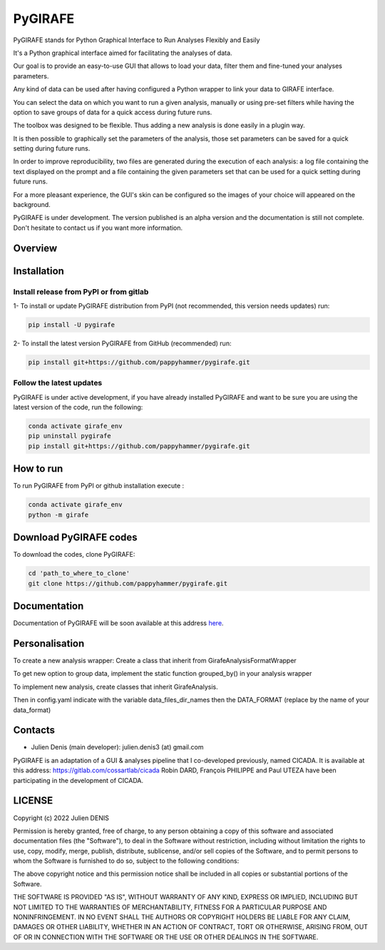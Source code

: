 ========
PyGIRAFE
========

PyGIRAFE stands for Python Graphical Interface to Run Analyses Flexibly and Easily

It's a Python graphical interface aimed for facilitating the analyses of data. 

Our goal is to provide an easy-to-use GUI that allows to load your data, filter them and fine-tuned your analyses parameters.

Any kind of data can be used after having configured a Python wrapper to link your data to GIRAFE interface.

You can select the data on which you want to run a given analysis, manually or using pre-set filters
while having the option to save groups of data for a quick access during future runs.

The toolbox was designed to be flexible. Thus adding a new analysis is done easily in a plugin way.

It is then possible to graphically set the parameters of the analysis, those set parameters
can be saved for a quick setting during future runs.

In order to improve reproducibility, two files are generated during the execution of each analysis:
a log file containing the text displayed on the prompt and a file containing the given parameters set
that can be used for a quick setting during future runs.

For a more pleasant experience, the GUI's skin can be configured
so the images of your choice will appeared on the background.

PyGIRAFE is under development. The version published is an alpha version and the documentation is still not complete.
Don't hesitate to contact us if you want more information.

--------
Overview
--------

.. image:: images/girafe_initial_config.png
    :align: center
    :alt: PyGIRAFE initial config window

.. image:: images/girafe_main.png
    :align: center
    :alt: PyGIRAFE main window

.. image:: images/girafe_analysis.png
    :align: center
    :alt: PyGIRAFE analysis window


------------
Installation
------------


Install release from PyPI or from gitlab
-------------------------

1- To install or update PyGIRAFE distribution from PyPI (not recommended, this version needs updates) run:

.. code::

    pip install -U pygirafe

2- To install the latest version PyGIRAFE from GitHub (recommended) run:

.. code::

    pip install git+https://github.com/pappyhammer/pygirafe.git


Follow the latest updates
------------

PyGIRAFE is under active development, if you have already installed PyGIRAFE and want to be sure you are using the latest version of the code, run the following:

.. code::

    conda activate girafe_env
    pip uninstall pygirafe
    pip install git+https://github.com/pappyhammer/pygirafe.git

----------
How to run
----------

To run PyGIRAFE from PyPI or github installation execute :

.. code::

    conda activate girafe_env
    python -m girafe

--------------------
Download PyGIRAFE codes
--------------------

To download the codes, clone PyGIRAFE:

.. code::

    cd 'path_to_where_to_clone'
    git clone https://github.com/pappyhammer/pygirafe.git


-------------
Documentation
-------------

Documentation of PyGIRAFE will be soon available at this address `here <https://pygirafe.readthedocs.io/>`_.

---------------
Personalisation
---------------

To create a new analysis wrapper:
Create a class that inherit from GirafeAnalysisFormatWrapper

To get new option to group data, implement the static function grouped_by() in your analysis wrapper

To implement new analysis, create classes that inherit GirafeAnalysis.

Then in config.yaml indicate with the variable data_files_dir_names then the DATA_FORMAT (replace by the name of your data_format)

--------
Contacts
--------


- Julien Denis (main developer): julien.denis3 (at) gmail.com


PyGIRAFE is an adaptation of a GUI & analyses pipeline that I co-developed previously, named CICADA.
It is available at this address: https://gitlab.com/cossartlab/cicada
Robin DARD, François PHILIPPE and Paul UTEZA have been participating in the development of CICADA.


-------
LICENSE
-------

Copyright (c) 2022 Julien DENIS

Permission is hereby granted, free of charge, to any person obtaining a copy
of this software and associated documentation files (the "Software"), to deal
in the Software without restriction, including without limitation the rights
to use, copy, modify, merge, publish, distribute, sublicense, and/or sell
copies of the Software, and to permit persons to whom the Software is
furnished to do so, subject to the following conditions:

The above copyright notice and this permission notice shall be included in all
copies or substantial portions of the Software.

THE SOFTWARE IS PROVIDED "AS IS", WITHOUT WARRANTY OF ANY KIND, EXPRESS OR
IMPLIED, INCLUDING BUT NOT LIMITED TO THE WARRANTIES OF MERCHANTABILITY,
FITNESS FOR A PARTICULAR PURPOSE AND NONINFRINGEMENT. IN NO EVENT SHALL THE
AUTHORS OR COPYRIGHT HOLDERS BE LIABLE FOR ANY CLAIM, DAMAGES OR OTHER
LIABILITY, WHETHER IN AN ACTION OF CONTRACT, TORT OR OTHERWISE, ARISING FROM,
OUT OF OR IN CONNECTION WITH THE SOFTWARE OR THE USE OR OTHER DEALINGS IN THE
SOFTWARE.
